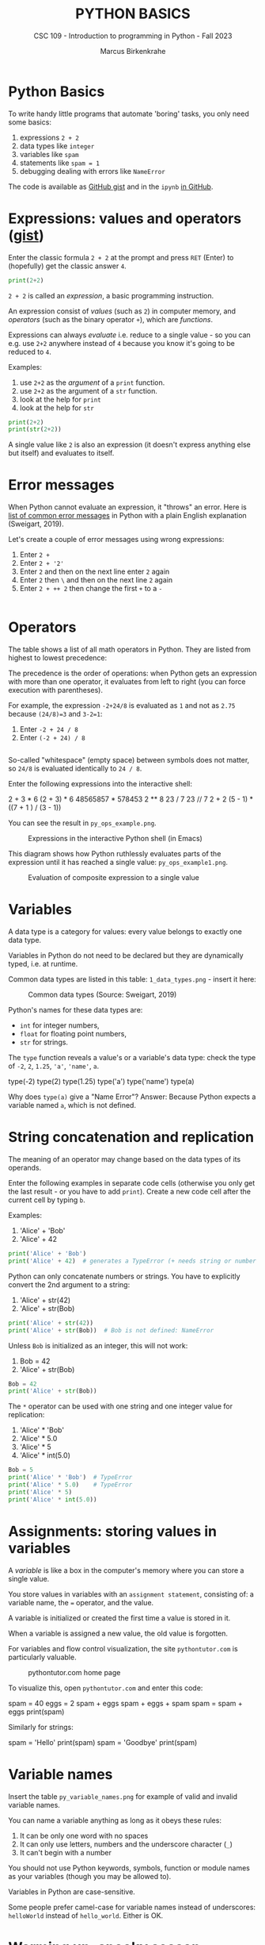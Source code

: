 #+TITLE:PYTHON BASICS
#+AUTHOR: Marcus Birkenkrahe
#+SUBTITLE: CSC 109 - Introduction to programming in Python - Fall 2023
#+STARTUP: overview hideblocks indent inlineimages
#+PROPERTY: header-args:python :results output :exports both :session *Python*
* Python Basics

To write handy little programs that automate 'boring' tasks, you only
need some basics:
1) expressions ~2 + 2~
2) data types like ~integer~
3) variables like ~spam~
4) statements like ~spam = 1~
5) debugging dealing with errors like ~NameError~

The code is available as [[https://gist.github.com/birkenkrahe/445237c66cb015ca243c3c5fe40f9888][GitHub gist]] and in the ~ipynb~ [[https://github.com/birkenkrahe/py109/tree/main/ipynb][in GitHub]].

* Expressions: values and operators ([[https://gist.github.com/birkenkrahe/6fc1fca1e9021e0837175d41972bcb29][gist]])

Enter the classic formula ~2 + 2~ at the prompt and press ~RET~ (Enter)
to (hopefully) get the classic answer ~4~.
#+begin_src python
  print(2+2)
#+end_src

#+RESULTS:
: 4

~2 + 2~ is called an /expression/, a basic programming instruction.

An expression consist of /values/ (such as ~2~) in computer memory, and
/operators/ (such as the binary operator ~+~), which are /functions/.

Expressions can always /evaluate/ i.e. reduce to a single value - so
you can e.g. use ~2+2~ anywhere instead of ~4~ because you know it's
going to be reduced to ~4~.

Examples:
1) use ~2+2~ as the /argument/ of a ~print~ function.
2) use ~2+2~ as the argument of a ~str~ function.
3) look at the help for ~print~
4) look at the help for ~str~
#+begin_src python
  print(2+2)
  print(str(2+2))
#+end_src

#+RESULTS:
: 4
: 4

A single value like ~2~ is also an expression (it doesn't express
anything else but itself) and evaluates to itself.

* Error messages

When Python cannot evaluate an expression, it "throws" an
error. Here is [[http://inventwithpython.com/appendixd.html][list of common error messages]] in Python with a plain
English explanation (Sweigart, 2019).

Let's create a couple of error messages using wrong expressions:
1) Enter ~2 +~
2) Enter ~2 + '2'~
3) Enter ~2~ and then on the next line enter ~2~ again
4) Enter ~2~ then ~\~ and then on the next line ~2~ again
5) Enter ~2 + ++ 2~ then change the first ~+~ to a ~-~
#+begin_src python

#+end_src

* Operators

The table shows a list of all math operators in Python. They are
listed from highest to lowest precedence:
#+attr_latex: :width 400px
[[../img/py_ops.png]]

The precedence is the order of operations: when Python gets an
expression with more than one operator, it evaluates from left to
right (you can force execution with parentheses).

For example, the expression ~-2+24/8~ is evaluated as ~1~ and not as ~2.75~
because ~(24/8)=3~ and ~3-2=1~:
1) Enter ~-2 + 24 / 8~
2) Enter ~(-2 + 24) / 8~
#+begin_src python

#+end_src

So-called "whitespace" (empty space) between symbols does not
matter, so ~24/8~ is evaluated identically to ~24 / 8~.

Enter the following expressions into the interactive shell:
#+begin_example python
2 + 3 * 6
(2 + 3) * 6
48565857 * 578453
2 ** 8
23 / 7
23 // 7
2      +     2
(5 - 1) * ((7 + 1 ) / (3 - 1))
#+end_example

You can see the result in ~py_ops_example.png~.
#+attr_latex: :width 400px
#+caption: Expressions in the interactive Python shell (in Emacs)
[[../img/py_ops_example.png]]

This diagram shows how Python ruthlessly evaluates parts of the
expression until it has reached a single value: ~py_ops_example1.png~.
#+attr_latex: :width 250px
#+caption: Evaluation of composite expression to a single value
[[../img/py_ops_example1.png]]

* Variables

A data type is a category for values: every value belongs to exactly
one data type.

Variables in Python do not need to be declared but they are
dynamically typed, i.e. at runtime.

Common data types are listed in this table: ~1_data_types.png~ - insert
it here:
#+attr_latex: :width 400px
#+caption: Common data types (Source: Sweigart, 2019)
[[../img/1_data_types.png]]

Python's names for these data types are:
- ~int~ for integer numbers,
- ~float~ for floating point numbers,
- ~str~ for strings.

The ~type~ function reveals a value's or a variable's data type: check
the type of ~-2~, ~2~, ~1.25~, ~'a'~, ~'name'~, ~a~.
#+begin_example python
  type(-2)
  type(2)
  type(1.25)
  type('a')
  type('name')
  type(a)
#+end_example

Why does ~type(a)~ give a "Name Error"? Answer: Because Python expects a
variable named ~a~, which is not defined.

* String concatenation and replication

The meaning of an operator may change based on the data types of its
operands.

Enter the following examples in separate code cells (otherwise you
only get the last result - or you have to add ~print~). Create a new
code cell after the current cell by typing ~b~.

Examples:
1) 'Alice' + 'Bob'
2) 'Alice' + 42
#+begin_src python
  print('Alice' + 'Bob')
  print('Alice' + 42)  # generates a TypeError (+ needs string or number
#+end_src

#+RESULTS:
: AliceBob

Python can only concatenate numbers or strings. You have to
explicitly convert the 2nd argument to a string:
1) 'Alice' + str(42)
2) 'Alice' + str(Bob)
#+begin_src python
  print('Alice' + str(42))
  print('Alice' + str(Bob))  # Bob is not defined: NameError
#+end_src

#+RESULTS:
: Alice42

Unless ~Bob~ is initialized as an integer, this will not work:
1) Bob = 42
2) 'Alice' + str(Bob)
#+begin_src python
  Bob = 42
  print('Alice' + str(Bob))
#+end_src

#+RESULTS:
: Alice42

The ~*~ operator can be used with one string and one integer value for
replication:
1) 'Alice' * 'Bob'
2) 'Alice' * 5.0
3) 'Alice' * 5
4) 'Alice' * int(5.0)
#+begin_src python
  Bob = 5
  print('Alice' * 'Bob')  # TypeError
  print('Alice' * 5.0)    # TypeError
  print('Alice' * 5)
  print('Alice' * int(5.0))
#+end_src

* Assignments: storing values in variables

A /variable/ is like a box in the computer's memory where you can
store a single value.

You store values in variables with an ~assignment statement~,
consisting of: a variable name, the ~=~ operator, and the value.

A variable is initialized or created the first time a value is
stored in it.

When a variable is assigned a new value, the old value is forgotten.

For variables and flow control visualization, the site
~pythontutor.com~ is particularly valuable.
#+attr_latex: :width 400px
#+caption: pythontutor.com home page
[[../img/py_pythontutor.png]]

To visualize this, open ~pythontutor.com~ and enter this code:
#+begin_example python
  spam = 40
  eggs = 2
  spam + eggs
  spam + eggs + spam
  spam = spam + eggs
  print(spam)
#+end_example

Similarly for strings:
#+begin_example python
  spam = 'Hello'
  print(spam)
  spam = 'Goodbye'
  print(spam)
#+end_example

* Variable names

Insert the table ~py_variable_names.png~ for example of valid and invalid
variable names.
#+attr_latex: :width 400px
[[../img/py_variable_names.png]]

You can name a variable anything as long as it obeys these rules:
1. It can be only one word with no spaces
2. It can only use letters, numbers and the underscore character (~_~)
3. It can't begin with a number

You should not use Python keywords, symbols, function or module
names as your variables (though you may be allowed to).

Variables in Python are case-sensitive.

Some people prefer camel-case for variable names instead of
underscores: ~helloWorld~ instead of ~hello_world~. Either is OK.

* Warming up: spooky season
#+attr_latex: :width 400px
#+caption: "spooky" by Tony Coates (flickr.com)
[[../img/spooky.jpg]]

Problem: print "spooky" with 2 to 20 vowels ([[https://gist.github.com/birkenkrahe/3c4487280dbfaa10963be8a598a4ad53][solution]]).

*Let's do it together* - open a new notebook ~spooky.ipynb~ for:
1. solution flow (from input to output)
2. variables (storing values)
3. functions and operators (doing stuff)
4. implementation (coding)
5. testing (debugging)
6. production (submission)

* Summary

- An instruction that evaluates to a single value is an
  *expression*. An instruction that doesn't is a *statement*.
- Data types are: integer (~int~), floating-point (~float~), string (~str~)
- Strings hold text and begin and end with quotes: ~‘Hello world!'~
- Strings can be concatenated (~+~) and replicated (~*~)
- Values can be stored in variables: ~spam = 42~
- Variables can be used anywhere where values can be used in
  expressions: ~spam + 1~
- Variable names: one word, letters, numbers (not at beginning),
  underscore only
- Comments begin with a # character and are ignored by Python; they
  are notes & reminders for the programmer.
- Functions are like mini-programs in your program.
- The ~print~ function displays the value passed to it.

* Glossary

| TERM/COMMAND    | MEANING                                       |
|-----------------+-----------------------------------------------|
| expression      | a basic programming instruction, like ~2+2~     |
| values          | something stored in a computer memory cell    |
| operator        | a function that takes values to evaluate them |
| binary operator | an operator that takes 2 values as arguments  |
| whitespace      | empty space between values or operators       |
| indentation     | empty spaces at the beginning of a line       |
| precedence      | order of operations                           |
| Syntax error    | you've broken the grammatical Python rules    |
| Type error      | you've made a mistake with data types         |
| Concatenation   | adding strings with +                         |
| Replication     | replicating strings with *                    |
| Conversion      | changing data types                           |
| Coercion        | implicit conversion of data types             |
| File type       | used by the computer to identify a language   |
| Data type       | used by the computer to reserve memory        |
| ~print~           | printing function                             |

* References

- pythontutor.com (2023). Visualize code execution.
- Sweigart, A. (2016). Invent your own computer games with
  Python. NoStarch. URL: [[http://inventwithpython.com/][inventwithpython.com]].
- Sweigart, A. (2019). Automate the boring stuff with
  Python. NoStarch. URL: [[http://automatetheboringstuff.com][automatetheboringstuff.com]].
